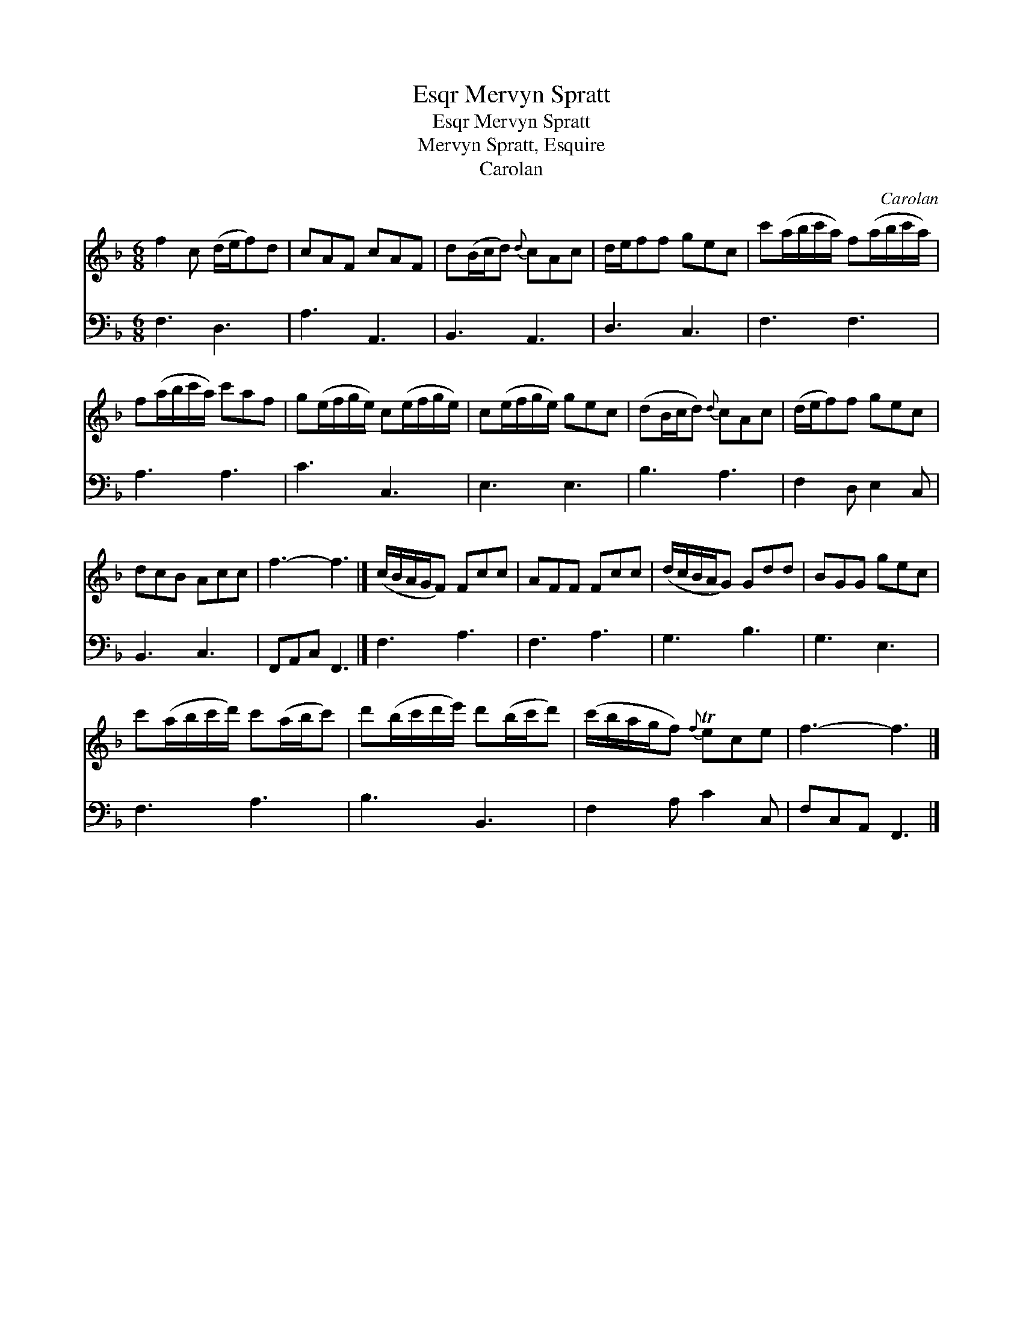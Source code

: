X:1
T:Mervyn Spratt, Esqr
T:Mervyn Spratt, Esqr
T:Mervyn Spratt, Esquire
T:Carolan
C:Carolan
%%score 1 2
L:1/8
M:6/8
K:F
V:1 treble 
V:2 bass 
V:1
 f2 c (d/e/f)d | cAF cAF | d(B/c/d){d} cAc | d/e/ff gec | c'(a/b/c'/a/) f(a/b/c'/a/) | %5
 f(a/b/c'/a/) c'af | g(e/f/g/e/) c(e/f/g/e/) | c(e/f/g/e/) gec | (dB/c/d){d} cAc | (d/e/f)f gec | %10
 dcB Acc | f3- f3 |] (c/B/A/G/F) Fcc | AFF Fcc | (d/c/B/A/G) Gdd | BGG gec | %16
 c'(a/b/c'/d'/) c'(a/b/c') | d'(b/c'/d'/e'/) d'(b/c'/d') | (c'/b/a/g/f){f} Tece | f3- f3 |] %20
V:2
 F,3 D,3 | A,3 A,,3 | B,,3 A,,3 | D,3 C,3 | F,3 F,3 | A,3 A,3 | C3 C,3 | E,3 E,3 | B,3 A,3 | %9
 F,2 D, E,2 C, | B,,3 C,3 | F,,A,,C, F,,3 |] F,3 A,3 | F,3 A,3 | G,3 B,3 | G,3 E,3 | F,3 A,3 | %17
 B,3 B,,3 | F,2 A, C2 C, | F,C,A,, F,,3 |] %20

